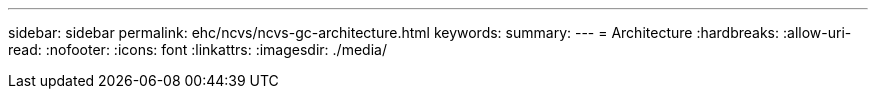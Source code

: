 ---
sidebar: sidebar 
permalink: ehc/ncvs/ncvs-gc-architecture.html 
keywords:  
summary:  
---
= Architecture
:hardbreaks:
:allow-uri-read: 
:nofooter: 
:icons: font
:linkattrs: 
:imagesdir: ./media/


